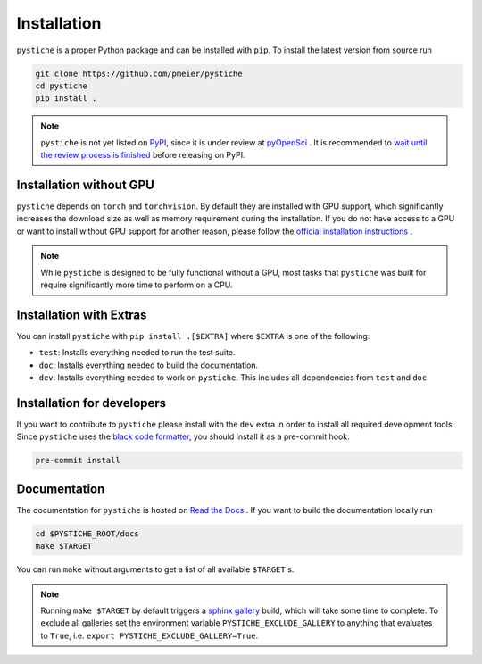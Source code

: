 Installation
============

``pystiche`` is a proper Python package and can be installed with ``pip``. To install
the latest version from source run

.. code-block:: sh

  git clone https://github.com/pmeier/pystiche
  cd pystiche
  pip install .

.. note::

  ``pystiche`` is not yet listed on `PyPI <https://pypi.org/>`_, since it is under
  review at `pyOpenSci <https://github.com/pmeier/pystiche/issues/93>`_ . It is
  recommended to
  `wait until the review process is finished <https://www.pyopensci.org/dev_guide/peer_review/author_guide.html#Packaging-Guide>`_
  before releasing on PyPI.

Installation without GPU
------------------------

``pystiche`` depends on ``torch`` and ``torchvision``. By default they are installed
with GPU support, which significantly increases the download size as well as memory
requirement during the installation. If you do not have access to a GPU or want to
install without GPU support for another reason, please follow the
`official installation instructions <https://pytorch.org/get-started/locally/>`_ .

.. note::

  While ``pystiche`` is designed to be fully functional without a GPU, most tasks
  that ``pystiche`` was built for require significantly more time to perform on a CPU.


Installation with Extras
------------------------

You can install ``pystiche`` with ``pip install .[$EXTRA]`` where ``$EXTRA`` is one of
the following:

- ``test``: Installs everything needed to run the test suite.
- ``doc``: Installs everything needed to build the documentation.
- ``dev``: Installs everything needed to work on ``pystiche``. This includes all
  dependencies from ``test`` and ``doc``.


Installation for developers
---------------------------

If you want to contribute to ``pystiche`` please install with the ``dev`` extra in
order to install all required development tools. Since ``pystiche`` uses the
`black code formatter <https://github.com/psf/black>`_, you should install it as a
pre-commit hook:

.. code-block:: sh

  pre-commit install


Documentation
-------------

The documentation for ``pystiche`` is hosted on
`Read the Docs <https://pystiche.readthedocs.io/en/latest/>`_ . If you want to build
the documentation locally run

.. code-block:: sh

  cd $PYSTICHE_ROOT/docs
  make $TARGET

You can run ``make`` without arguments to get a list of all available ``$TARGET`` s.

.. note::

  Running ``make $TARGET`` by default triggers a
  `sphinx gallery <https://sphinx-gallery.github.io/stable/index.html>`_ build, which
  will take some time to complete. To exclude all galleries set the environment
  variable ``PYSTICHE_EXCLUDE_GALLERY`` to anything that evaluates to ``True``, i.e.
  ``export PYSTICHE_EXCLUDE_GALLERY=True``.